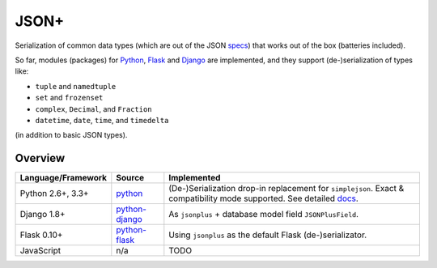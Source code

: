 JSON+
=====

Serialization of common data types (which are out of the JSON specs_) that works
out of the box (batteries included).

So far, modules (packages) for Python_, Flask_ and Django_ are implemented, and
they support (de-)serialization of types like:

- ``tuple`` and ``namedtuple``
- ``set`` and ``frozenset``
- ``complex``, ``Decimal``, and ``Fraction``
- ``datetime``, ``date``, ``time``, and ``timedelta``

(in addition to basic JSON types).

Overview
--------

+----------------------+----------------+--------------------------------------------------------------+
| Language/Framework   | Source         | Implemented                                                  |
+======================+================+==============================================================+
| Python 2.6+, 3.3+    | python_        | (De-)Serialization drop-in replacement for ``simplejson``.   |
|                      |                | Exact & compatibility mode supported. See detailed docs_.    |
+----------------------+----------------+--------------------------------------------------------------+
| Django 1.8+          | python-django_ | As ``jsonplus`` + database model field ``JSONPlusField``.    |
+----------------------+----------------+--------------------------------------------------------------+
| Flask 0.10+          | python-flask_  | Using ``jsonplus`` as the default Flask (de-)serializator.   |
+----------------------+----------------+--------------------------------------------------------------+
| JavaScript           | n/a            | TODO                                                         |
+----------------------+----------------+--------------------------------------------------------------+

.. _specs: https://tools.ietf.org/html/rfc7159.html
.. _docs: https://github.com/randomir/jsonplus/tree/master/python
.. _Python: https://github.com/randomir/jsonplus/tree/master/python
.. _python: https://github.com/randomir/jsonplus/tree/master/python
.. _Flask: https://github.com/randomir/jsonplus/tree/master/python-flask
.. _python-flask: https://github.com/randomir/jsonplus/tree/master/python-flask
.. _Django: https://github.com/randomir/jsonplus/tree/master/python-django
.. _python-django: https://github.com/randomir/jsonplus/tree/master/python-django

